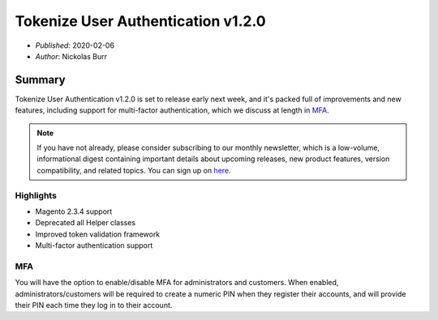 Tokenize User Authentication v1.2.0
===================================

* *Published*: 2020-02-06
* *Author*: Nickolas Burr

Summary
-------

Tokenize User Authentication v1.2.0 is set to release early next week, and it's
packed full of improvements and new features, including support for multi-factor
authentication, which we discuss at length in `MFA`_.

.. note::

    If you have not already, please consider subscribing to our monthly newsletter,
    which is a low-volume, informational digest containing important details about
    upcoming releases, new product features, version compatibility, and related
    topics. You can sign up on `here <https://auroraextensions.com/>`_.

Highlights
^^^^^^^^^^

* Magento 2.3.4 support
* Deprecated all Helper classes
* Improved token validation framework
* Multi-factor authentication support

MFA
^^^

You will have the option to enable/disable MFA for administrators and customers.
When enabled, administrators/customers will be required to create a numeric PIN
when they register their accounts, and will provide their PIN each time they log
in to their account.
